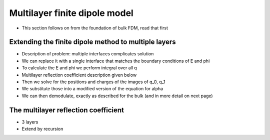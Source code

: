 .. _multi_fdm:

Multilayer finite dipole model
==============================

* This section follows on from the foundation of bulk FDM, read that first

Extending the finite dipole method to multiple layers
-----------------------------------------------------

* Description of problem: multiple interfaces complicates solution
* We can replace it with a single interface that matches the boundary conditions of E and phi
* To calculate the E and phi we perform integral over all q
* Multilayer reflection coefficient description given below
* Then we solve for the positions and charges of the images of q_0, q_1
* We substitute those into a modified version of the equation for alpha
* We can then demodulate, exactly as described for the bulk (and in more detail on next page)

The multilayer reflection coefficient
-------------------------------------

* 3 layers
* Extend by recursion
